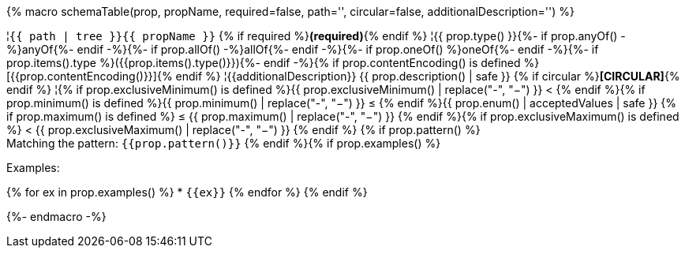 {% macro schemaTable(prop, propName, required=false, path='', circular=false, additionalDescription='') %}

¦`{{ path | tree }}{{ propName }}` {% if required %}**(required)**{% endif %}
¦{{ prop.type() }}{%- if prop.anyOf() -%}anyOf{%- endif -%}{%- if prop.allOf() -%}allOf{%- endif -%}{%- if prop.oneOf() %}oneOf{%- endif -%}{%- if prop.items().type %}({{prop.items().type()}}){%- endif -%}{% if prop.contentEncoding() is defined %}[{{prop.contentEncoding()}}]{% endif %}
¦{{additionalDescription}} {{ prop.description() | safe }} {% if circular %}**[CIRCULAR]**{% endif %}
¦{% if prop.exclusiveMinimum() is defined %}{{ prop.exclusiveMinimum() | replace("-", "−") }} < {% endif %}{% if prop.minimum() is defined %}{{ prop.minimum() | replace("-", "−") }} ≤ {% endif %}{{ prop.enum() | acceptedValues | safe }} {% if prop.maximum() is defined %} ≤ {{ prop.maximum() | replace("-", "−") }} {% endif %}{% if prop.exclusiveMaximum() is defined %} < {{ prop.exclusiveMaximum() | replace("-", "−") }} {% endif %} {% if prop.pattern() %} +
Matching the pattern: `{{prop.pattern()}}` {% endif %}{% if prop.examples() %} 
 
Examples: 
 
{% for ex in prop.examples() %}  * `{{ex}}`
{% endfor %}
{% endif %}

{%- endmacro -%}